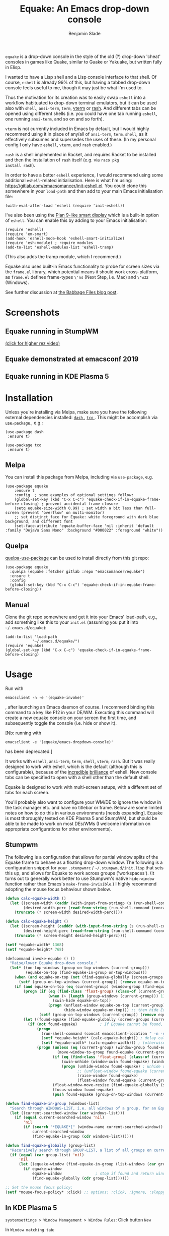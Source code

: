 #+TITLE: Equake: An Emacs drop-down console
#+AUTHOR: Benjamin Slade

[[./image/equake.png]]

=equake= is a drop-down console in the style of the old (?)  drop-down
'cheat' consoles in games like Quake, similar to Guake or Yakuake, but
written fully in Elisp.

I wanted to have a Lisp shell and a Lisp console interface to that
shell. Of course, =eshell= is already 99% of this, but having a tabbed
drop-down console feels useful to me, though it may just be what I'm used
to.

Thus the motivation for its creation was to easily swap =eshell= into a
workflow habituated to drop-down terminal emulators, but it can be used
also with =shell=, =ansi-term=, =term=, [[https://github.com/akermu/emacs-libvterm][vterm]] or [[http://rash-lang.org/][rash]]. And different tabs
can be opened using different shells (i.e. you could have one tab running
=eshell=, one running =ansi-term=, and so on and so forth).

=vterm= is not currently included in Emacs by default, but I would highly
recommend using it in place of any/all of =ansi-term=, =term=, =shell=, as
it effectively subsumes and supersedes the uses of these. (In my personal
config I only have =eshell=, =vterm=, and =rash= enabled.)

=rash= is a shell implemented in Racket, and requires Racket to be
installed and then the installation of =rash= itself (e.g. via =raco pkg
install rash=).

In order to have a better =eshell= experience, I would recommend using some
additional =eshell=-related initialisation. Here is what I'm using:
[[https://gitlab.com/emacsomancer/init-eshell.el][https://gitlab.com/emacsomancer/init-eshell.el]]. You could clone this
somewhere in your =load-path= and then add to your main Emacs
initialisation file:

=(with-eval-after-load 'eshell (require 'init-eshell))=

I've also been using the [[https://www.masteringemacs.org/article/complete-guide-mastering-eshell#plan-9-smart-shell][Plan 9-like smart display]] which is a built-in
option of =eshell=.  You can enable this by adding to your Emacs
initialisation:

#+begin_src elisp
(require 'eshell)
(require 'em-smart)
(add-hook 'eshell-mode-hook 'eshell-smart-initialize)
(require 'esh-module) ; require modules
(add-to-list 'eshell-modules-list 'eshell-tramp)
#+end_src

(This also adds the tramp module, which I recommend.)

Equake also uses built-in Emacs functionality to probe for screen sizes via
the =frame.el= library, which potential means it should work
cross-platform, as =frame.el= defines frame-types =\'ns= (Next Step,
i.e. Mac) and =\'w32= (Windows).


See further discussion at [[https://babbagefiles.xyz/equake-elisp-console/][the Babbage Files blog post]].

* Screenshots
** Equake running in StumpWM
[[./image/equake-in-stumpwm.gif]]
[[./image/equake-in-stumpwm.webm][(click for higher rez video)]]

** Equake demonstrated at emacsconf 2019
[[https://media.emacsconf.org/2019/30.html][./image/emacsconf-2019-30-equake--emacsomancer.jpg]]

** Equake running in KDE Plasma 5
[[./image/equake-in-kdeplasma5.gif]]

* Installation
Unless you're installing via Melpa, make sure you have the following
external dependencies installed: [[https://github.com/magnars/dash.el][ =dash= ]], [[https://github.com/Wilfred/tco.el][ =tco= ]].  This might be
accomplish via [[https://github.com/jwiegley/use-package][ =use-package= ]], e.g.:
 #+begin_src elisp
(use-package dash
 :ensure t)

(use-package tco
 :ensure t)
 #+end_src
** Melpa


[[https://melpa.org/#/equake][file:https://melpa.org/packages/equake-badge.svg]]

You can install this package from Melpa, including via =use-package=, e.g.
#+begin_src elisp
(use-package equake
    :ensure t
    :config  ; some examples of optional settings follow:
    (global-set-key (kbd "C-x C-c") 'equake-check-if-in-equake-frame-before-closing) ; prevent accidental frame-closure
    (setq equake-size-width 0.99) ; set width a bit less than full-screen (prevent 'overflow' on multi-monitor)
    ;; set distinct face for Equake: white foreground with dark blue background, and different font
    (set-face-attribute 'equake-buffer-face 'nil :inherit 'default :family "DejaVu Sans Mono" :background "#000022" :foreground "white"))
#+end_src

** Quelpa
[[https://framagit.org/steckerhalter/quelpa-use-package][quelpa-use-package]] can be used to install directly from this git repo:

#+BEGIN_SRC elisp
  (use-package equake
    :quelpa (equake :fetcher gitlab :repo "emacsomancer/equake")
    :ensure t
    :config
    (global-set-key (kbd "C-x C-c") 'equake-check-if-in-equake-frame-before-closing))
#+END_SRC
** Manual
Clone the git repo somewhere and get it into your Emacs' load-path, e.g.,
add something like this to your =init.el= (assuming you put it into
=~/.emacs.d/equake=):
#+BEGIN_SRC elisp
(add-to-list 'load-path
            "~/.emacs.d/equake/")
(require 'equake)
(global-set-key (kbd "C-x C-c") 'equake-check-if-in-equake-frame-before-closing)
#+END_SRC
* Usage
Run with
#+BEGIN_SRC shell
emacsclient -n -e '(equake-invoke)'
#+END_SRC
, after launching an Emacs daemon of course.  I recommend binding this
command to a key like F12 in your DE/WM.  Executing this command will
create a new equake console on your screen the first time, and subsequently
toggle the console (i.e. hide or show it).

[Nb: running with
#+BEGIN_SRC shell
emacsclient -e '(equake/emacs-dropdown-console)'
#+END_SRC
has been deprecated.]

It works with =eshell=, =ansi-term=, =term=, =shell=, =vterm=, =rash=. But
it was really designed to work with eshell, which is the default (although
this is configurable), because of the [[http://www.howardism.org/Technical/Emacs/eshell-fun.html][incredible]] [[https://www.masteringemacs.org/article/complete-guide-mastering-eshell][brilliance]] of eshell.  New
console tabs can be specified to open with a shell other than the default
shell.

Equake is designed to work with multi-screen setups, with a different set
of tabs for each screen.

You'll probably also want to configure your WM/DE to ignore the window in
the task manager etc. and have no titlebar or frame. Below are some limited
notes on how to do this in various environments [needs expanding]. Equake
is most thoroughly tested on KDE Plasma 5 and StumpWM, but should be able
to be made to work on most DEs/WMs (I welcome information on appropriate
configurations for other environments).

** Stumpwm
The following is a configuration that allows for partial window splits of
the Equake frame to behave as a floating drop-down window. The following is
a configuration snippet for your =.stumpwmrc= / =~/.stumpwm.d/init.lisp=
that sets this up, and allows for Equake to work across groups
('workspaces'). (It turns out to generally work better to use Stumpwm's
native ~hide-window~ function rather than Emacs's ~make-frame-invisible~.)
I highly recommend adopting the mouse focus behaviour shown below.

#+begin_src lisp
(defun calc-equake-width ()
  (let ((screen-width (caddr (with-input-from-stringp (s (run-shell-command (concat emacsclient-launch " -n -e '(equake--get-monitor-property 'workarea t)'") t)) (read s))))
        (desired-width-perc (read-from-string (run-shell-command (concat emacsclient-location " -n -e 'equake-size-width'") t))))
    (truncate (* screen-width desired-width-perc))))

(defun calc-equake-height ()
  (let ((screen-height (cadddr (with-input-from-string (s (run-shell-command (concat emacsclient-location " -n -e '(equake--get-monitor-property 'workarea t)'") t)) (read s))))
        (desired-height-perc (read-from-string (run-shell-command (concat emacsclient-location " -n -e 'equake-size-height'") t))))
    (truncate (* screen-height desired-height-perc))))

(setf *equake-width* 1368)
(setf *equake-height* 768)

(defcommand invoke-equake () ()
  "Raise/lower Equake drop-down console."
  (let* ((on-top-windows (group-on-top-windows (current-group)))
         (equake-on-top (find-equake-in-group on-top-windows)))
    (when (and equake-on-top (not (find-equake-globally (screen-groups (current-screen)))))
      (setf (group-on-top-windows (current-group)) (remove equake-on-top on-top-windows)))
    (if (and equake-on-top (eq (current-group) (window-group (find-equake-globally (screen-groups (current-screen))))))
        (progn (if (eq (find-class 'float-group) (class-of (current-group)))
                   (when (> (length (group-windows (current-group))) 1)
                     (xwin-hide equake-on-top))
                   (progn (unfloat-window equake-on-top (current-group))
                          (hide-window equake-on-top))) ;; then hide Equake window via native Stumpwm method.)
               (setf (group-on-top-windows (current-group)) (remove equake-on-top on-top-windows)))
        (let ((found-equake (find-equake-globally (screen-groups (current-screen))))) ; Otherwise, search all groups of current screen for Equake window:
          (if (not found-equake)          ; If Equake cannot be found,
              (progn
                (run-shell-command (concat emacsclient-location " -n -e '(equake-invoke)'")) ; then invoke Equake via emacs function.
                (setf *equake-height* (calc-equake-height)) ; delay calculation of height & width setting until 1st time equake invoked
                (setf *equake-width* (calc-equake-width))) ; (otherwise Emacs may not be fully loaded)
              (progn (unless (eq (current-group) (window-group found-equake)) ; But if Equake window is found, and if it's in a different group
                       (move-window-to-group found-equake (current-group)))   ; move it to the current group,
                     (if (eq (find-class 'float-group) (class-of (current-group)))
                         (xwin-unhide (window-xwin found-equake) (window-parent found-equake))
                         (progn (unhide-window found-equake) ; unhide window, in case hidden
                                ;; (unfloat-window found-equake (current-group)) ;; in case in floating group
                                (raise-window found-equake)
                                (float-window found-equake (current-group)))) ; float window
                     (float-window-move-resize (find-equake-globally (screen-groups (current-screen))) :width *equake-width* :height *equake-height*) ; set size
                     (focus-window found-equake)
                     (push found-equake (group-on-top-windows (current-group))))))))) ; make on top

(defun find-equake-in-group (windows-list)
  "Search through WINDOWS-LIST, i.e. all windows of a group, for an Equake window. Sub-component of '#find-equake-globally."
  (let ((current-searched-window (car windows-list)))
    (if (equal current-searched-window 'nil)
        'nil
        (if (search "*EQUAKE*[" (window-name current-searched-window))
            current-searched-window
            (find-equake-in-group (cdr windows-list))))))

(defun find-equake-globally (group-list)
  "Recursively search through GROUP-LIST, a list of all groups on current screen, for an Equake window."
  (if (equal (car group-list) 'nil)
      'nil
      (let ((equake-window (find-equake-in-group (list-windows (car group-list)))))
        (if equake-window
            equake-window               ; stop if found and return window
            (find-equake-globally (cdr group-list))))))

;; Set the mouse focus policy;
(setf *mouse-focus-policy* :click) ;; options: :click, :ignore, :sloppy

#+end_src

** In KDE Plasma 5
 =systemsettings > Window Management > Window Rules=:
 Click button =New=

 In =Window matching tab=:

 =Description=: equake rules

 =Window types=: Normal Window

 =Window title=: Substring Match : *EQUAKE*

 In =Arrangement & Access= tab:

 Check: 'Keep above' - Force - Yes

 Check: 'Skip taskbar' - Force - Yes

 Check: 'Skip switcher' - Force - Yes

 In =Appearance & Fixes= tab:

 Check: 'No titlebar and frame' - Force - Yes

 Check: Focus stealing prevention - Force - None

 Check: Focus protection - Force - Normal

 Check: Accept focus - Force - Yes

** AwesomeWM
Probably adding to your 'Rules' something like this:

#+BEGIN_SRC lua
 { rule = { instance = "*EQUAKE*", class = "Emacs" },
    properties = { titlebars_enabled = false } },
#+END_SRC

** Gnome Shell
Appears to work in both X11 and Wayland (via Xwayland).  I'm not sure what
the correlate of window rules is in Gnome Shell [remains to be documented].

** Outside of Linux/BSD (i.e. non-X11/Wayland)
The ~frame.el~ library defines methods for interacting with ~w32~ (Windows)
and ~ns~ (NextStep/Mac), so in theory these should also work with
~equake~. This has not been tested though.

* Keybindings & other customisation
| C-{     | Switch to tab on left            |
| C-}     | Switch to tab on right           |
| C-M-{   | Move tab one position left       |
| C-M-}   | Move tab one position right      |
| C-+     | Add new tab using default shell  |
| C-M-+   | Add new tab with arbitrary shell |
| C-\vert | Rename tab                       |

These are customisable via =customize=, as are other attributes.

You can also customise faces, e.g. via:
#+begin_src elisp
(set-face-attribute 'equake-buffer-face 'nil :inherit 'default :background "#000022" :foreground "white")
(set-face-attribute 'term 'nil :inherit 'default :foreground "white") ; term/ansi-term inherit the faces of their modes
(set-face-attribute 'vterm-color-default 'nil :inherit 'default :foreground "white") ; as does vterm
#+end_src

* Changelog
** v0.90
Added support for =vterm= and =rash=.
'Breaking' change: set inhibit-messages-locally to default to false. You can turn this back on via =customize= or =(setq equake-inhibit-message-choice 't)=.
** v0.86
Added Stumpwm configuration details.
** v0.85
Added (back) a 'non-destructive' method of raising the Equake frame, and
made this the default. (The old behaviour can be re-enabled by setting
=equake-use-frame-hide= to =⁣'nil=, in case the ~make-frame-(in)visible~
functions don't work well for you.) Also added a faster method of detecting
which screen is active for multi-monitor users. This only works on X11
(i.e. not Windows/MacOS or Wayland [as far as I know, at least; you're
welcome to test this assumption], and is *not* default. To enable this, set
=equake-use-xdotool-probe= to =⁣'t= (and make sure =xdotool= is available on
your system).
** v0.8
First MELPA release.
** v0.73
Cleaned up code (including proper implementation of tail-call
optimisation), removed unused functions, remove hard-coded hijacking of
=C-x C-c=. Updated docs to include information on improving the =eshell=
experience.
** v0.51
Note, *don't* use ~(left . 0) (top . 0)~ in your launching command (as
previously advised), as this may interfere with launching pthe equake frame
on the correct screen.
** v0.50
Cleaned up code a bit more, removing unneeded functions. Orphaning tab
functions remain, but are not currently used. These could be useful if
repurposed to "clearing out" tabs. Still need to track down transitory
mirroring of separate =equake= frames on multi-monitor.
** v0.49
General *overall* speed improvements. The multi-monitor workaround via
#+begin_src emacs-lisp
emacsclient -n -c -e '(equake-invoke)' -F '((title . "*transient*") (alpha . (0 . 0)) (width . (text-pixels . 0)) (height . (text-pixels . 0)) (left . 0) (top . 0))'
#+end_src
is now nearly as fast as running with the simpler
#+begin_src emacs-lisp
emacsclient -n -e '(equake-invoke)'
#+end_src
is. The latter is now *slightly* slower due to migration away from use of
~make-frame-(in)visible~, and adoption of general use of ~delete-frame~
when toggling an equake frame off. Unfortunately, ~make-frame-invisible~
seems very buggy. Applying ~make-frame-invisible~ to a frame once appears
to render it invisible, but Emacs still considers it to be visible, which
means that ~frame-visible-p~ will still report the frame as being visible
and functions like ~make-frame-visible~ and ~raise-frame~ will have no
effect upon the frame in question.  Only a second application of
~make-frame-invisible~ will register the frame as reportably invisible to
Emacs. This is easily enough worked-around simply by a 'double tap' of
~make-frame-invisible~. Unfortunately, there appear to be numerous other
problems with Emacs visibility system. For instance, frames that are less
than 100% width end up re-appearing in a position other than their original
position, and frames sometimes spontaneously resize when
re-appearing. Worse yet, applying ~set-frame-position~ on such
malpositioned frames results in significant lag.

So adopting ~destroy-frame~ as a general solution ended up being the best
solution. This requires being able to remember the last used buffer and
also the window-buffer-history, but I had implemented these features
independently in case of accidental frame destruction.

This also means that I think I have fixed the remaining bugs in the
implementation of the restoration of the last-used buffer and the frame
window's buffer-history.
** v0.45
There is now a better (though not perfect) solution for multi-monitor
set-ups, described above. It uses an 'emacs probe' to determine which
monitor the focus is on. It's a bit slower than the 'default' method, so
I'm still looking for better solutions.
** v0.4
I have made a number of improvements since the last major push to Gitlab.
Speed is much improved, and equake now tries to restore tabs rather than
orphan them when the equake frame is forcibly closed.

I'm not entirely sure how to improve multi-monitor behaviour, though I do
have a couple of ideas. One is to try (again) to have equake launch with a
'probe' emacsclient to make sure we're on the right screen. The other
(non-exclusive) thing I plan to try is to query emacs focus and possibly
raise non-active frames on the same screen (similar to how [[https://github.com/alphapapa/yequake][yequake]]
does). Other suggestions welcome.
** v0.3
Lots of things seem to work well, but multi-monitor can still be a bit
fussy: equake doesn't always want to open on the 'active' monitor, and it
seems to want an emacsclient frame to already be open somewhere on the
screen. Each screen/monitor gets its own list of tabs. Whether this is
desired behaviour or not is perhaps questionable: but I got used to the way
that AwesomeWM functioned, where monitor behaved independently with its own
set of virtual desktops &c., and the current equake design preserves a
small measure of this behaviour.

=customize= should reveal a number of customisable features, including
default shell (=eshell=, =shell=, =ansi-term=, =term=), and colours.

* Credits
- This was developed in part as an emacs-internal solution to what noctuid's [[https://github.com/noctuid/tdrop][tdrop]] application does in terms of raising/hiding frames.
- I have tried to adapt some ideas from alphapapa's [[https://github.com/alphapapa/yequake][yequake]] package.
- Tabs inspired by terminal emulators like [[https://github.com/KDE/yakuake][Yakuake]].

* Licence
GPLv3+

[[https://www.gnu.org/licenses/gpl-3.0][https://img.shields.io/badge/License-GPL%20v3-blue.svg]]

* COMMENT Local Macros                                              :ARCHIVE:
#+macro: melpa [[https://melpa.org/#/equake][file:https://melpa.org/packages/equake-badge.svg]]
#+macro: GPLv3 [[https://www.gnu.org/licenses/gpl-3.0][https://img.shields.io/badge/License-GPL%20v3-blue.svg]]
